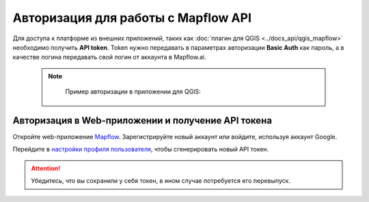 
Авторизация для работы с Mapflow API
====================================

Для доступа к платформе из внешних приложений, таких как :doc:`плагин для QGIS <../docs_api/qgis_mapflow>` необходимо получить **API token**.
Token нужно передавать в параметрах авторизации **Basic Auth** как пароль, а в качестве логина передавать свой логин от аккаунта в Mapflow.ai. 

  .. note::
    Пример авторизации в приложении для QGIS:

   .. figure:: _static/api_token_login.png
    :alt: Preview map
    :align: center
    :width: 12cm



Авторизация в Web-приложении и получение API токена
---------------------------------------------------

Откройте web-приложение `Mapflow <https://app.mapflow.ai>`_. Зарегистрируйте новый аккаунт или войдите, используя аккаунт Google.

Перейдите в `настройки профиля пользователя <https://app.mapflow.ai/account>`_, чтобы сгенерировать новый API токен.


 .. figure:: _static/api_token.png
  :alt: Preview map
  :align: center
  :width: 15cm

.. attention::
  Убедитесь, что вы сохранили у себя токен, в ином случае потребуется его перевыпуск.
